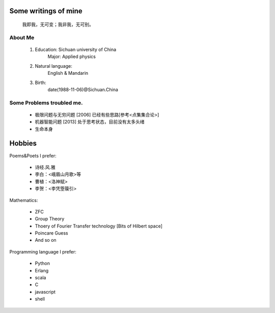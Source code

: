 Some writings of mine
======================

    我即我，无可变；我非我，无可别。

About Me
-----------

 1. Education: Sichuan university of China
     Major: Applied physics

 2. Natural language: 
     English & Mandarin

 3. Birth:
     date(1988-11-06)@Sichuan.China

Some Problems troubled me.
----------------------------

 * 极限问题与无穷问题 [2006] 已经有些思路[参考<点集集合论>]
 
 * 机器智能问题 [2013] 处于思考状态，目前没有太多头绪
 
 * 生命本身

Hobbies
============

Poems&Poets I prefer:

 * 诗经.风.雅

 * 李白：<峨眉山月歌>等
 
 * 曹植：<洛神赋>
 
 * 李贺：<李凭箜篌引>

Mathematics:

 * ZFC

 * Group Theory
 
 * Thoery of Fourier Transfer technology [Bits of Hilbert space]
 
 * Poincare Guess
 
 * And so on

Programming language I prefer:

 * Python
 
 * Erlang
 
 * scala

 * C
 
 * javascript
 
 * shell
